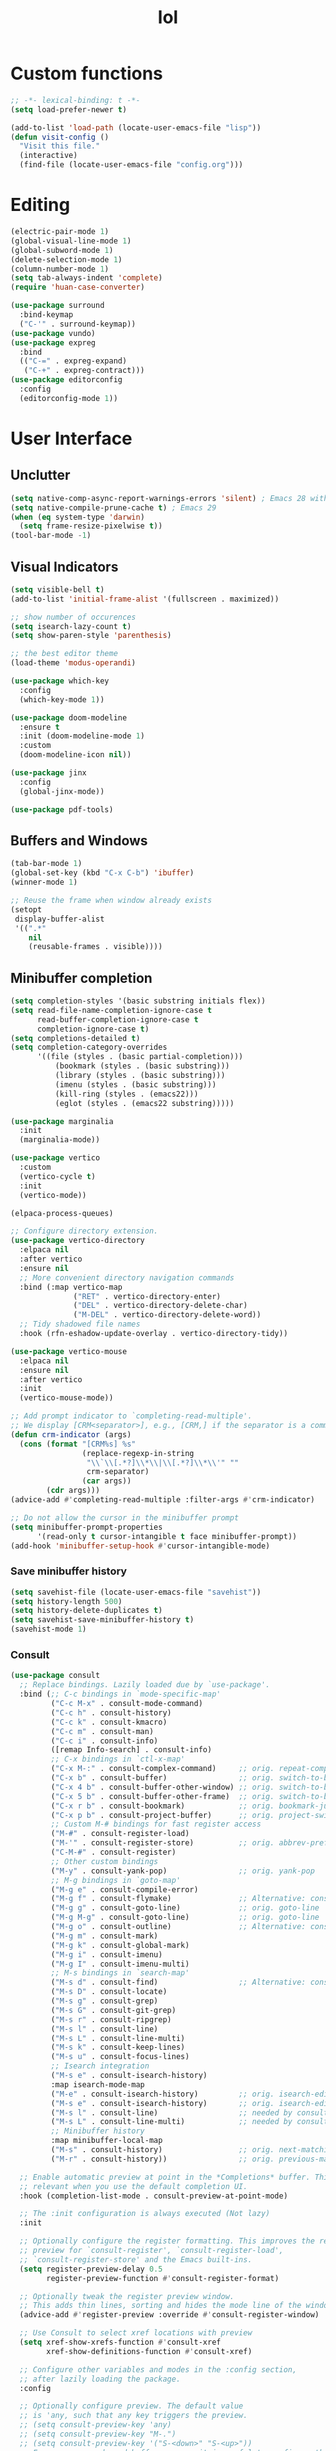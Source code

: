 # -*- eval: (huan-config-mode) -*-
#+TITLE: lol
#+PROPERTY: header-args:emacs-lisp :tangle ./init-tangled.el :lexical t
* Custom functions
#+begin_src emacs-lisp :comments no
  ;; -*- lexical-binding: t -*-
  (setq load-prefer-newer t)
  
  (add-to-list 'load-path (locate-user-emacs-file "lisp"))
  (defun visit-config ()
    "Visit this file."
    (interactive)
    (find-file (locate-user-emacs-file "config.org")))
#+end_src
* Editing
#+begin_src emacs-lisp
  (electric-pair-mode 1)
  (global-visual-line-mode 1)
  (global-subword-mode 1)
  (delete-selection-mode 1)
  (column-number-mode 1)
  (setq tab-always-indent 'complete)
  (require 'huan-case-converter)

  (use-package surround
    :bind-keymap
    ("C-'" . surround-keymap))
  (use-package vundo)
  (use-package expreg
    :bind
    (("C-=" . expreg-expand)
     ("C-+" . expreg-contract)))
  (use-package editorconfig
    :config
    (editorconfig-mode 1))
#+end_src
* User Interface
** Unclutter
#+begin_src emacs-lisp
  (setq native-comp-async-report-warnings-errors 'silent) ; Emacs 28 with native compilation
  (setq native-compile-prune-cache t) ; Emacs 29
  (when (eq system-type 'darwin)
    (setq frame-resize-pixelwise t))
  (tool-bar-mode -1)
#+end_src
** Visual Indicators
#+begin_src emacs-lisp
  (setq visible-bell t)
  (add-to-list 'initial-frame-alist '(fullscreen . maximized))

  ;; show number of occurences
  (setq isearch-lazy-count t)
  (setq show-paren-style 'parenthesis)

  ;; the best editor theme
  (load-theme 'modus-operandi)

  (use-package which-key
    :config
    (which-key-mode 1))

  (use-package doom-modeline
    :ensure t
    :init (doom-modeline-mode 1)
    :custom
    (doom-modeline-icon nil))

  (use-package jinx
    :config
    (global-jinx-mode))

  (use-package pdf-tools)
#+end_src
** Buffers and Windows
#+begin_src emacs-lisp
  (tab-bar-mode 1)
  (global-set-key (kbd "C-x C-b") 'ibuffer)
  (winner-mode 1)

  ;; Reuse the frame when window already exists
  (setopt
   display-buffer-alist
   '((".*"
      nil
      (reusable-frames . visible))))
#+end_src
** Minibuffer completion
#+begin_src emacs-lisp
  (setq completion-styles '(basic substring initials flex))
  (setq read-file-name-completion-ignore-case t
        read-buffer-completion-ignore-case t
        completion-ignore-case t)
  (setq completions-detailed t)
  (setq completion-category-overrides
        '((file (styles . (basic partial-completion)))
            (bookmark (styles . (basic substring)))
            (library (styles . (basic substring)))
            (imenu (styles . (basic substring)))
            (kill-ring (styles . (emacs22)))
            (eglot (styles . (emacs22 substring)))))

  (use-package marginalia
    :init
    (marginalia-mode))

  (use-package vertico
    :custom
    (vertico-cycle t)
    :init
    (vertico-mode))

  (elpaca-process-queues)

  ;; Configure directory extension.
  (use-package vertico-directory
    :elpaca nil
    :after vertico
    :ensure nil
    ;; More convenient directory navigation commands
    :bind (:map vertico-map
                ("RET" . vertico-directory-enter)
                ("DEL" . vertico-directory-delete-char)
                ("M-DEL" . vertico-directory-delete-word))
    ;; Tidy shadowed file names
    :hook (rfn-eshadow-update-overlay . vertico-directory-tidy))

  (use-package vertico-mouse
    :elpaca nil
    :ensure nil
    :after vertico
    :init
    (vertico-mouse-mode))

  ;; Add prompt indicator to `completing-read-multiple'.
  ;; We display [CRM<separator>], e.g., [CRM,] if the separator is a comma.
  (defun crm-indicator (args)
    (cons (format "[CRM%s] %s"
                  (replace-regexp-in-string
                   "\\`\\[.*?]\\*\\|\\[.*?]\\*\\'" ""
                   crm-separator)
                  (car args))
          (cdr args)))
  (advice-add #'completing-read-multiple :filter-args #'crm-indicator)

  ;; Do not allow the cursor in the minibuffer prompt
  (setq minibuffer-prompt-properties
        '(read-only t cursor-intangible t face minibuffer-prompt))
  (add-hook 'minibuffer-setup-hook #'cursor-intangible-mode)
#+end_src
*** Save minibuffer history
#+begin_src emacs-lisp
  (setq savehist-file (locate-user-emacs-file "savehist"))
  (setq history-length 500)
  (setq history-delete-duplicates t)
  (setq savehist-save-minibuffer-history t)
  (savehist-mode 1)
#+end_src
*** Consult
#+begin_src emacs-lisp
  (use-package consult
    ;; Replace bindings. Lazily loaded due by `use-package'.
    :bind (;; C-c bindings in `mode-specific-map'
           ("C-c M-x" . consult-mode-command)
           ("C-c h" . consult-history)
           ("C-c k" . consult-kmacro)
           ("C-c m" . consult-man)
           ("C-c i" . consult-info)
           ([remap Info-search] . consult-info)
           ;; C-x bindings in `ctl-x-map'
           ("C-x M-:" . consult-complex-command)     ;; orig. repeat-complex-command
           ("C-x b" . consult-buffer)                ;; orig. switch-to-buffer
           ("C-x 4 b" . consult-buffer-other-window) ;; orig. switch-to-buffer-other-window
           ("C-x 5 b" . consult-buffer-other-frame)  ;; orig. switch-to-buffer-other-frame
           ("C-x r b" . consult-bookmark)            ;; orig. bookmark-jump
           ("C-x p b" . consult-project-buffer)      ;; orig. project-switch-to-buffer
           ;; Custom M-# bindings for fast register access
           ("M-#" . consult-register-load)
           ("M-'" . consult-register-store)          ;; orig. abbrev-prefix-mark (unrelated)
           ("C-M-#" . consult-register)
           ;; Other custom bindings
           ("M-y" . consult-yank-pop)                ;; orig. yank-pop
           ;; M-g bindings in `goto-map'
           ("M-g e" . consult-compile-error)
           ("M-g f" . consult-flymake)               ;; Alternative: consult-flycheck
           ("M-g g" . consult-goto-line)             ;; orig. goto-line
           ("M-g M-g" . consult-goto-line)           ;; orig. goto-line
           ("M-g o" . consult-outline)               ;; Alternative: consult-org-heading
           ("M-g m" . consult-mark)
           ("M-g k" . consult-global-mark)
           ("M-g i" . consult-imenu)
           ("M-g I" . consult-imenu-multi)
           ;; M-s bindings in `search-map'
           ("M-s d" . consult-find)                  ;; Alternative: consult-fd
           ("M-s D" . consult-locate)
           ("M-s g" . consult-grep)
           ("M-s G" . consult-git-grep)
           ("M-s r" . consult-ripgrep)
           ("M-s l" . consult-line)
           ("M-s L" . consult-line-multi)
           ("M-s k" . consult-keep-lines)
           ("M-s u" . consult-focus-lines)
           ;; Isearch integration
           ("M-s e" . consult-isearch-history)
           :map isearch-mode-map
           ("M-e" . consult-isearch-history)         ;; orig. isearch-edit-string
           ("M-s e" . consult-isearch-history)       ;; orig. isearch-edit-string
           ("M-s l" . consult-line)                  ;; needed by consult-line to detect isearch
           ("M-s L" . consult-line-multi)            ;; needed by consult-line to detect isearch
           ;; Minibuffer history
           :map minibuffer-local-map
           ("M-s" . consult-history)                 ;; orig. next-matching-history-element
           ("M-r" . consult-history))                ;; orig. previous-matching-history-element

    ;; Enable automatic preview at point in the *Completions* buffer. This is
    ;; relevant when you use the default completion UI.
    :hook (completion-list-mode . consult-preview-at-point-mode)

    ;; The :init configuration is always executed (Not lazy)
    :init

    ;; Optionally configure the register formatting. This improves the register
    ;; preview for `consult-register', `consult-register-load',
    ;; `consult-register-store' and the Emacs built-ins.
    (setq register-preview-delay 0.5
          register-preview-function #'consult-register-format)

    ;; Optionally tweak the register preview window.
    ;; This adds thin lines, sorting and hides the mode line of the window.
    (advice-add #'register-preview :override #'consult-register-window)

    ;; Use Consult to select xref locations with preview
    (setq xref-show-xrefs-function #'consult-xref
          xref-show-definitions-function #'consult-xref)

    ;; Configure other variables and modes in the :config section,
    ;; after lazily loading the package.
    :config

    ;; Optionally configure preview. The default value
    ;; is 'any, such that any key triggers the preview.
    ;; (setq consult-preview-key 'any)
    ;; (setq consult-preview-key "M-.")
    ;; (setq consult-preview-key '("S-<down>" "S-<up>"))
    ;; For some commands and buffer sources it is useful to configure the
    ;; :preview-key on a per-command basis using the `consult-customize' macro.
    (consult-customize
     consult-theme :preview-key '(:debounce 0.2 any)
     consult-ripgrep consult-git-grep consult-grep
     consult-bookmark consult-recent-file consult-xref
     consult--source-bookmark consult--source-file-register
     consult--source-recent-file consult--source-project-recent-file
     ;; :preview-key "M-."
     :preview-key '(:debounce 0.4 any))

    ;; Optionally configure the narrowing key.
    ;; Both < and C-+ work reasonably well.
    (setq consult-narrow-key "<") ;; "C-+"

    ;; Optionally make narrowing help available in the minibuffer.
    ;; You may want to use `embark-prefix-help-command' or which-key instead.
    ;; (define-key consult-narrow-map (vconcat consult-narrow-key "?") #'consult-narrow-help)

    ;; By default `consult-project-function' uses `project-root' from project.el.
    ;; Optionally configure a different project root function.
    ;;;; 1. project.el (the default)
    ;; (setq consult-project-function #'consult--default-project--function)
    ;;;; 2. vc.el (vc-root-dir)
    ;; (setq consult-project-function (lambda (_) (vc-root-dir)))
    ;;;; 3. locate-dominating-file
    ;; (setq consult-project-function (lambda (_) (locate-dominating-file "." ".git")))
    ;;;; 4. projectile.el (projectile-project-root)
    ;; (autoload 'projectile-project-root "projectile")
    ;; (setq consult-project-function (lambda (_) (projectile-project-root)))
    ;;;; 5. No project support
    ;; (setq consult-project-function nil)
  )

  (use-package embark
    :bind
    (("C-." . embark-act)         ;; pick some comfortable binding
     ("C-;" . embark-dwim)        ;; good alternative: M-.
     ("C-h B" . embark-bindings)) ;; alternative for `describe-bindings'

    :init

    ;; Optionally replace the key help with a completing-read interface
    (setq prefix-help-command #'embark-prefix-help-command)

    ;; Show the Embark target at point via Eldoc. You may adjust the
    ;; Eldoc strategy, if you want to see the documentation from
    ;; multiple providers. Beware that using this can be a little
    ;; jarring since the message shown in the minibuffer can be more
    ;; than one line, causing the modeline to move up and down:

    ;; (add-hook 'eldoc-documentation-functions #'embark-eldoc-first-target)
    ;; (setq eldoc-documentation-strategy #'eldoc-documentation-compose-eagerly)

    :config

    ;; Hide the mode line of the Embark live/completions buffers
    (add-to-list 'display-buffer-alist
                 '("\\`\\*Embark Collect \\(Live\\|Completions\\)\\*"
                   nil
                   (window-parameters (mode-line-format . none)))))

  (elpaca-process-queues)

  ;; Consult users will also want the embark-consult package.
  (use-package embark-consult
    :after embark
    :hook
    (embark-collect-mode . consult-preview-at-point-mode))
#+end_src
* Writing documents
** Org
#+begin_src emacs-lisp
  (require 'org)

  (add-to-list 'org-structure-template-alist '("el" . "src emacs-lisp"))
  (use-package htmlize)
#+end_src
** Typst
#+begin_src emacs-lisp
  (use-package typst-ts-mode
    :elpaca ( :type git
              :host sourcehut
              :repo "meow_king/typst-ts-mode"
              :build (:not elpaca--byte-compile))
    :custom
    (typst-ts-mode-watch-options "--open"))
#+end_src
* Files
#+begin_src emacs-lisp
  (recentf-mode 1)

  (setq backup-directory-alist `(("." . ,(locate-user-emacs-file "backups")))
        delete-old-versions t
        version-control t)
  (setq create-lockfiles nil)
  (setq auto-save-default nil)

  (setq dired-listing-switches "-aBhl --group-directories-first")
  (setq dired-kill-when-opening-new-dired-buffer t)
  (setq dired-dwim-target t)
  (global-auto-revert-mode 1)

  ;; trust dir-locals.el
  (advice-add 'risky-local-variable-p :override #'ignore)
#+end_src
* LSP
#+begin_src emacs-lisp
    (use-package yasnippet
      :config
      (yas-global-mode 1))
    (use-package yasnippet-snippets)
    (use-package markdown-mode)

    (elpaca-process-queues)

    (use-package eglot
      :elpaca nil
      :config
      (add-to-list 'eglot-server-programs
		   '(rust-ts-mode
		     .
		     ("rust-analyzer" :initializationOptions
		      ( :files (:excludeDirs [".flatpak-builder" "build" "_build" "builddir" "flatpak_app" "flatpak-app" ".fenv"])
			:check (:command "clippy")
			:imports (:granularity (:group "module"))))))
      (add-to-list 'eglot-server-programs
		   '(c++-mode "/opt/homebrew/opt/llvm/bin/clangd")))
  (setenv "DYLD_FALLBACK_LIBRARY_PATH" "/Library/Developer/CommandLineTools/usr/lib/")
  (use-package lsp-mode
    :init
    (setq lsp-keymap-prefix "C-c l")
    :commands lsp)

  (elpaca-process-queues)
#+end_src
* Programming
#+begin_src emacs-lisp
  ;; line number fringe will not change column size
  (setq display-line-numbers-width-start t)
  (setq display-line-numbers-widen nil)

  (add-hook 'prog-mode-hook #'display-line-numbers-mode)
  (add-hook 'prog-mode-hook #'flymake-mode)

  (use-package transient)
  (elpaca-process-queues)

  ;; nice git UI
  (use-package magit)

  ;; shiny completion box
  (use-package corfu
    :custom
    (corfu-cycle t)
    (corfu-auto t)
    (corfu-preselect 'prompt)
    :bind
    (:map corfu-map
          ("TAB" . corfu-next)
          ([tab] . corfu-next)
          ("S-TAB" . corfu-previous)
          ([backtab] . corfu-previous))
    :hook
    (lsp-bridge-mode . (lambda ()
                         (interactive)
                         (corfu-mode -1)))
    :init
    (global-corfu-mode))

  (elpaca-process-queues)

  (use-package cape
    :after corfu
    :init
    (add-to-list 'completion-at-point-functions #'cape-dabbrev)
    (add-to-list 'completion-at-point-functions #'cape-file)
    (add-to-list 'completion-at-point-functions #'cape-elisp-block)
    (add-to-list 'completion-at-point-functions #'cape-elisp-symbol))

  (use-package svg-lib)
  (use-package kind-icon
    :after corfu
    :custom
    (kind-icon-default-face 'corfu-default) ; to compute blended backgrounds correctly
    :config
    (add-to-list 'corfu-margin-formatters #'kind-icon-margin-formatter))
#+end_src
** Terminals
#+begin_src emacs-lisp
  (use-package eat
    :custom
    (eat-kill-buffer-on-exit t))
#+end_src
** Rust
#+begin_src emacs-lisp
  (add-to-list 'auto-mode-alist '("\\.rs\\'" . rust-ts-mode))
#+end_src
** Tree-Sitter
#+begin_src emacs-lisp
  (setq treesit-language-source-alist
	'((bash . ("https://github.com/tree-sitter/tree-sitter-bash"))
	  (c . ("https://github.com/tree-sitter/tree-sitter-c"))
	  (cpp . ("https://github.com/tree-sitter/tree-sitter-cpp"))
	  (css . ("https://github.com/tree-sitter/tree-sitter-css"))
	  (go . ("https://github.com/tree-sitter/tree-sitter-go"))
	  (yaml . ("https://github.com/ikatyang/tree-sitter-yaml"))
	  (html . ("https://github.com/tree-sitter/tree-sitter-html"))
	  (javascript . ("https://github.com/tree-sitter/tree-sitter-javascript"))
	  (json . ("https://github.com/tree-sitter/tree-sitter-json"))
	  (lua . ("https://github.com/Azganoth/tree-sitter-lua"))
	  (make . ("https://github.com/alemuller/tree-sitter-make"))
	  (ocaml . ("https://github.com/tree-sitter/tree-sitter-ocaml" "ocaml/src" "ocaml"))
	  (python . ("https://github.com/tree-sitter/tree-sitter-python"))
	  (php . ("https://github.com/tree-sitter/tree-sitter-php"))
	  (typescript . ("https://github.com/tree-sitter/tree-sitter-typescript" "master" "typescript/src"))
	  (tsx . ("https://github.com/tree-sitter/tree-sitter-typescript" "master" "tsx/src"))
	  (ruby . ("https://github.com/tree-sitter/tree-sitter-ruby"))
	  (rust . ("https://github.com/tree-sitter/tree-sitter-rust"))
	  (sql . ("https://github.com/m-novikov/tree-sitter-sql"))
	  (toml . ("https://github.com/tree-sitter/tree-sitter-toml"))
	  (zig . ("https://github.com/GrayJack/tree-sitter-zig"))
	  (blueprint . ("file:///home/huantn/Projects/tree-sitter-blueprint/"))
	  (scala . ("https://github.com/tree-sitter/tree-sitter-scala"))
	  (typst . ("https://github.com/uben0/tree-sitter-typst"))
	  (elixir . ("https://github.com/elixir-lang/tree-sitter-elixir"))
	  (heex . ("https://github.com/phoenixframework/tree-sitter-heex"))
	  (java . ("https://github.com/tree-sitter/tree-sitter-java"))))
#+end_src
** Racket
#+begin_src emacs-lisp
  (use-package racket-mode
    :custom
    (racket-program (expand-file-name "~/racket/bin/racket"))
    :hook
    (racket-mode . racket-xp-mode))
#+end_src
** Emacs Lisp
#+begin_src emacs-lisp
  (use-package aggressive-indent
    :hook
    (emacs-lisp-mode . aggressive-indent-mode))

  (use-package erefactor)
#+end_src
